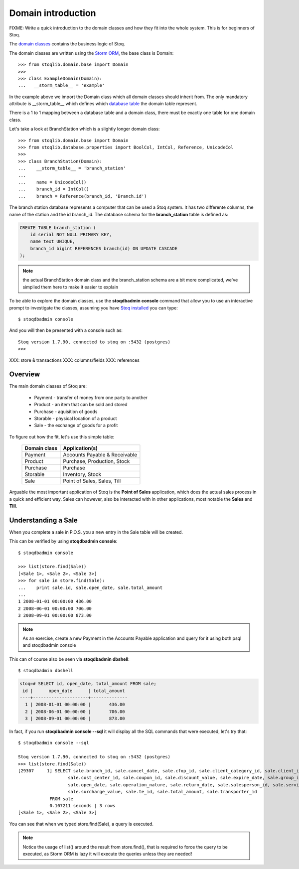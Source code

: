 Domain introduction
===================

FIXME: Write a quick introduction to the domain classes and how they fit into
the whole system. This is for beginners of Stoq.

The `domain classes <http://en.wikipedia.org/wiki/Domain_(software_engineering)>`__ contains the
business logic of Stoq.

The domain classes are written using the `Storm ORM <https://storm.canonical.com/>`__, the base class is Domain::

  >>> from stoqlib.domain.base import Domain
  >>>
  >>> class ExampleDomain(Domain):
  ...   __storm_table__ = 'example'

In the example above we import the Domain class which all domain classes
should inherit from. The only mandatory attribute is __storm_table__ which
defines which `database table <http://en.wikipedia.org/wiki/Table_(database)>`__ the domain table represent.

There is a 1 to 1 mapping between a database table and a domain class, there
must be exactly one table for one domain class.

Let's take a look at BranchStation which is a slightly longer domain class::

  >>> from stoqlib.domain.base import Domain
  >>> from stoqlib.database.properties import BoolCol, IntCol, Reference, UnicodeCol
  >>>
  >>> class BranchStation(Domain):
  ...    __storm_table__ = 'branch_station'
  ...
  ...    name = UnicodeCol()
  ...    branch_id = IntCol()
  ...    branch = Reference(branch_id, 'Branch.id')


The branch station database represents a computer that can be used a Stoq system.
It has two differente columns, the name of the station and the id branch_id.
The database schema for the **branch_station** table is defined as:

.. code-block:: sql

  CREATE TABLE branch_station (
      id serial NOT NULL PRIMARY KEY,
      name text UNIQUE,
      branch_id bigint REFERENCES branch(id) ON UPDATE CASCADE
  );

.. note:: the actual BranchStation domain class and the branch_station schema
  are a bit more complicated, we've simplied them here to make it easier to explain

To be able to explore the domain classes, use the **stoqdbadmin console** command that
allow you to use an interactive prompt to investigate the classes, assuming you
have `Stoq installed <devsetup>`__ you can type::

  $ stoqdbadmin console

And you will then be presented with a console such as::

  Stoq version 1.7.90, connected to stoq on :5432 (postgres)
  >>>

XXX: store & transactions
XXX: columns/fields
XXX: references

Overview
--------

The main domain classes of Stoq are:

  * Payment - transfer of money from one party to another
  * Product - an item that can be sold and stored
  * Purchase - aquisition of goods
  * Storable - physical location of a product
  * Sale - the exchange of goods for a profit

To figure out how the fit, let's use this simple table:

  +------------------+----------------------------------+
  | **Domain class** | **Application(s)**               |
  +------------------+----------------------------------+
  | Payment          | Accounts Payable & Receivable    |
  +------------------+----------------------------------+
  | Product          | Purchase, Production, Stock      |
  +------------------+----------------------------------+
  | Purchase         | Purchase                         |
  +------------------+----------------------------------+
  | Storable         | Inventory, Stock                 |
  +------------------+----------------------------------+
  | Sale             | Point of Sales, Sales, Till      |
  +------------------+----------------------------------+

Arguable the most important application of Stoq is the **Point of Sales** application,
which does the actual sales process in a quick and efficient way. Sales can however,
also be interacted with in other applications, most notable the **Sales** and **Till**.

Understanding a Sale
--------------------

When you complete a sale in P.O.S. you a new entry in the Sale table will be created.

This can be verified by using **stoqdbadmin console**::

  $ stoqdbadmin console

  >>> list(store.find(Sale))
  [<Sale 1>, <Sale 2>, <Sale 3>]
  >>> for sale in store.find(Sale):
  ...    print sale.id, sale.open_date, sale.total_amount
  ...
  1 2008-01-01 00:00:00 436.00
  2 2008-06-01 00:00:00 706.00
  3 2008-09-01 00:00:00 873.00

.. note:: As an exercise, create a new Payment in the Accounts Payable application and query for it using
   both psql and stoqdbadmin console

This can of course also be seen via **stoqdbadmin dbshell**::

  $ stoqdbadmin dbshell

.. code-block:: sql

  stoq=# SELECT id, open_date, total_amount FROM sale;
   id |      open_date      | total_amount
  ----+---------------------+--------------
    1 | 2008-01-01 00:00:00 |       436.00
    2 | 2008-06-01 00:00:00 |       706.00
    3 | 2008-09-01 00:00:00 |       873.00

In fact, if you run **stoqdbadmin console --sql** it will display all the SQL commands that were
executed, let's try that::

  $ stoqdbadmin console --sql

  Stoq version 1.7.90, connected to stoq on :5432 (postgres)
  >>> list(store.find(Sale))
  [29307     1] SELECT sale.branch_id, sale.cancel_date, sale.cfop_id, sale.client_category_id, sale.client_id, sale.close_date, sale.confirm_date,
                     sale.cost_center_id, sale.coupon_id, sale.discount_value, sale.expire_date, sale.group_id, sale.id, sale.identifier, sale.invoice_number,
                     sale.open_date, sale.operation_nature, sale.return_date, sale.salesperson_id, sale.service_invoice_number, sale.status,
                     sale.surcharge_value, sale.te_id, sale.total_amount, sale.transporter_id
              FROM sale
              0.107211 seconds | 3 rows
  [<Sale 1>, <Sale 2>, <Sale 3>]

You can see that when we typed store.find(Sale), a query is executed.

.. note:: Notice the usage of list() around the result from store.find(), that is required to force the query to be executed,
   as Storm ORM is lazy it will execute the queries unless they are needed!

